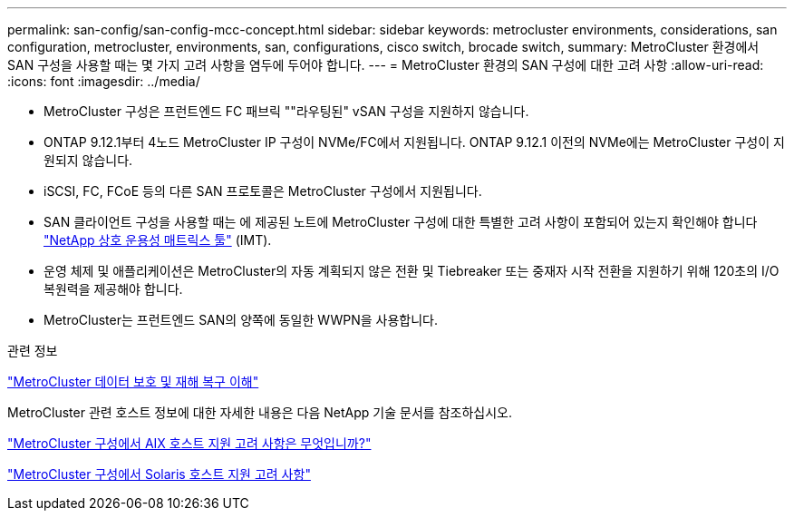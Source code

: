 ---
permalink: san-config/san-config-mcc-concept.html 
sidebar: sidebar 
keywords: metrocluster environments, considerations, san configuration, metrocluster, environments, san, configurations, cisco switch, brocade switch, 
summary: MetroCluster 환경에서 SAN 구성을 사용할 때는 몇 가지 고려 사항을 염두에 두어야 합니다. 
---
= MetroCluster 환경의 SAN 구성에 대한 고려 사항
:allow-uri-read: 
:icons: font
:imagesdir: ../media/


* MetroCluster 구성은 프런트엔드 FC 패브릭 ""라우팅된" vSAN 구성을 지원하지 않습니다.
* ONTAP 9.12.1부터 4노드 MetroCluster IP 구성이 NVMe/FC에서 지원됩니다. ONTAP 9.12.1 이전의 NVMe에는 MetroCluster 구성이 지원되지 않습니다.
* iSCSI, FC, FCoE 등의 다른 SAN 프로토콜은 MetroCluster 구성에서 지원됩니다.
* SAN 클라이언트 구성을 사용할 때는 에 제공된 노트에 MetroCluster 구성에 대한 특별한 고려 사항이 포함되어 있는지 확인해야 합니다 link:https://mysupport.netapp.com/matrix["NetApp 상호 운용성 매트릭스 툴"^] (IMT).
* 운영 체제 및 애플리케이션은 MetroCluster의 자동 계획되지 않은 전환 및 Tiebreaker 또는 중재자 시작 전환을 지원하기 위해 120초의 I/O 복원력을 제공해야 합니다.
* MetroCluster는 프런트엔드 SAN의 양쪽에 동일한 WWPN을 사용합니다.


.관련 정보
link:https://docs.netapp.com/us-en/ontap-metrocluster/manage/concept_understanding_mcc_data_protection_and_disaster_recovery.html["MetroCluster 데이터 보호 및 재해 복구 이해"^]

MetroCluster 관련 호스트 정보에 대한 자세한 내용은 다음 NetApp 기술 문서를 참조하십시오.

https://kb.netapp.com/Advice_and_Troubleshooting/Data_Protection_and_Security/MetroCluster/What_are_AIX_Host_support_considerations_in_a_MetroCluster_configuration%3F["MetroCluster 구성에서 AIX 호스트 지원 고려 사항은 무엇입니까?"^]

https://kb.netapp.com/Advice_and_Troubleshooting/Data_Protection_and_Security/MetroCluster/Solaris_host_support_considerations_in_a_MetroCluster_configuration["MetroCluster 구성에서 Solaris 호스트 지원 고려 사항"^]

